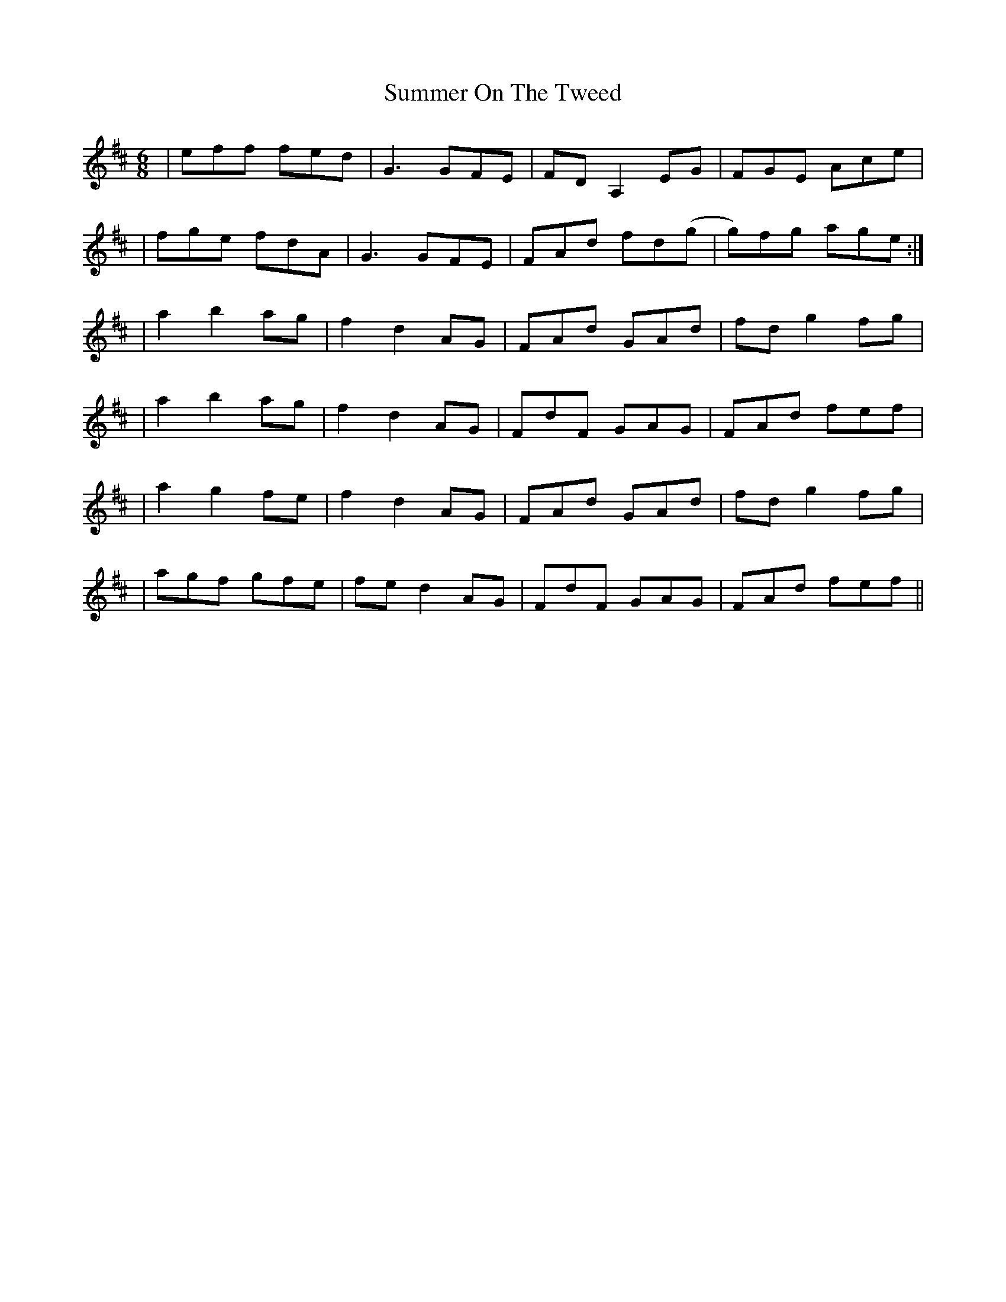 X: 1
T: Summer On The Tweed
Z: Fred Holden
S: https://thesession.org/tunes/12984#setting22302
R: jig
M: 6/8
L: 1/8
K: Dmaj
| eff fed | G3/1 GFE | FD A,2 EG | FGE Ace |
| fge fdA | G3/1 GFE | FAd fd(g | g)fg age :|
| a2 b2 ag | f2 d2 AG | FAd GAd | fd g2 fg |
| a2 b2 ag | f2 d2 AG | FdF GAG | FAd fef |
| a2 g2 fe | f2 d2 AG | FAd GAd | fd g2 fg |
| agf gfe | fe d2 AG | FdF GAG | FAd fef ||
